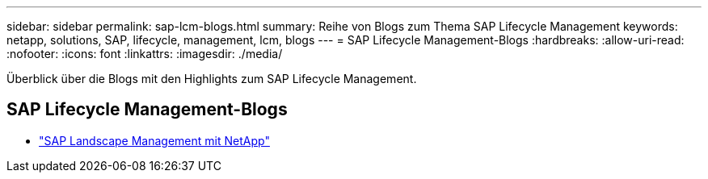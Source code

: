 ---
sidebar: sidebar 
permalink: sap-lcm-blogs.html 
summary: Reihe von Blogs zum Thema SAP Lifecycle Management 
keywords: netapp, solutions, SAP, lifecycle, management, lcm, blogs 
---
= SAP Lifecycle Management-Blogs
:hardbreaks:
:allow-uri-read: 
:nofooter: 
:icons: font
:linkattrs: 
:imagesdir: ./media/


[role="lead"]
Überblick über die Blogs mit den Highlights zum SAP Lifecycle Management.



== SAP Lifecycle Management-Blogs

* link:https://blogs.sap.com/2021/10/27/whitepaper-sap-landscape-management-with-netapp/["SAP Landscape Management mit NetApp"]

